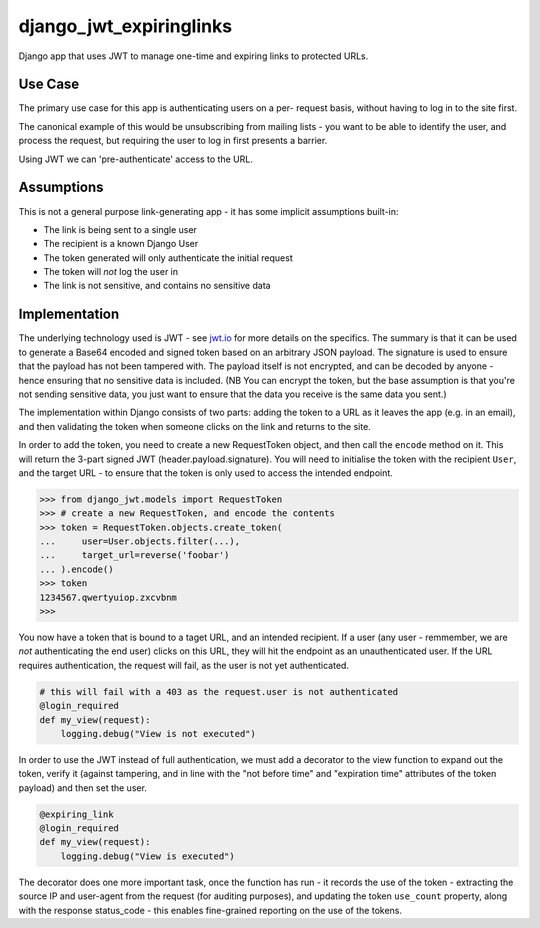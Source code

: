 django_jwt_expiringlinks
------------------------

Django app that uses JWT to manage one-time and expiring links to protected URLs.

Use Case
========

The primary use case for this app is authenticating users on a per-
request basis, without having to log in to the site first.

The canonical example of this would be unsubscribing from mailing lists -
you want to be able to identify the user, and process the request,
but requiring the user to log in first presents a barrier.

Using JWT we can 'pre-authenticate' access to the URL.

Assumptions
===========

This is not a general purpose link-generating app - it has some implicit
assumptions built-in:

* The link is being sent to a single user
* The recipient is a known Django User
* The token generated will only authenticate the initial request
* The token will *not* log the user in
* The link is not sensitive, and contains no sensitive data

Implementation
==============

The underlying technology used is JWT - see `jwt.io <https://jwt.io>`_ for more
details on the specifics. The summary is that it can be used to generate a Base64 encoded and signed token based on an arbitrary JSON payload. The signature is used to ensure that the payload has not been tampered with. The payload itself is not encrypted, and can be decoded by anyone - hence ensuring that no sensitive data is included. (NB You can encrypt the token, but the base assumption is that you're not sending sensitive data, you just want to ensure that the data you receive is the same data you sent.)

The implementation within Django consists of two parts: adding the token to a URL as it leaves the app (e.g. in an email), and then validating the token when someone clicks on the link and returns to the site.

In order to add the token, you need to create a new RequestToken object, and
then call the ``encode`` method on it. This will return the 3-part signed JWT
(header.payload.signature). You will need to initialise the token with the
recipient ``User``, and the target URL - to ensure that the token is only used
to access the intended endpoint.

.. code:: python

    >>> from django_jwt.models import RequestToken
    >>> # create a new RequestToken, and encode the contents
    >>> token = RequestToken.objects.create_token(
    ...     user=User.objects.filter(...),
    ...     target_url=reverse('foobar')
    ... ).encode()
    >>> token
    1234567.qwertyuiop.zxcvbnm
    >>>

You now have a token that is bound to a taget URL, and an intended recipient.
If a user (any user - remmember, we are *not* authenticating the end user) clicks on this URL, they will hit the endpoint as an unauthenticated user. If the URL requires authentication, the request will fail, as the user is not yet authenticated.

.. code:: python

    # this will fail with a 403 as the request.user is not authenticated
    @login_required
    def my_view(request):
        logging.debug("View is not executed")

In order to use the JWT instead of full authentication, we must add a decorator to the view function to expand out the token, verify it (against tampering, and in line with the "not before time" and "expiration time" attributes of the token payload) and then set the user.

.. code:: python

    @expiring_link
    @login_required
    def my_view(request):
        logging.debug("View is executed")

The decorator does one more important task, once the function has run - it records the use of the token - extracting the source IP and user-agent from the request (for auditing purposes), and updating the token ``use_count`` property, along with the response status_code - this enables fine-grained reporting on the use of the tokens.
